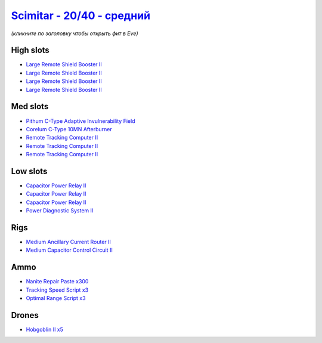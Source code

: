 .. This file is autogenerated by update-fits.py script
.. Use https://github.com/RAISA-Shield/raisa-shield.github.io/edit/source/eft/shield/as/scimitar-standard.eft
.. to edit it.

`Scimitar - 20/40 - средний <javascript:CCPEVE.showFitting('11978:2456;5:1541;1:31366;1:1447;3:29001;3:28999;3:3608;4:31378;1:2104;3:18682;1:28668;300:4349;1::');>`_
============================================================================================================================================================================

*(кликните по заголовку чтобы открыть фит в Eve)*

High slots
----------

- `Large Remote Shield Booster II <javascript:CCPEVE.showInfo(3608)>`_
- `Large Remote Shield Booster II <javascript:CCPEVE.showInfo(3608)>`_
- `Large Remote Shield Booster II <javascript:CCPEVE.showInfo(3608)>`_
- `Large Remote Shield Booster II <javascript:CCPEVE.showInfo(3608)>`_

Med slots
---------

- `Pithum C-Type Adaptive Invulnerability Field <javascript:CCPEVE.showInfo(4349)>`_
- `Corelum C-Type 10MN Afterburner <javascript:CCPEVE.showInfo(18682)>`_
- `Remote Tracking Computer II <javascript:CCPEVE.showInfo(2104)>`_
- `Remote Tracking Computer II <javascript:CCPEVE.showInfo(2104)>`_
- `Remote Tracking Computer II <javascript:CCPEVE.showInfo(2104)>`_

Low slots
---------

- `Capacitor Power Relay II <javascript:CCPEVE.showInfo(1447)>`_
- `Capacitor Power Relay II <javascript:CCPEVE.showInfo(1447)>`_
- `Capacitor Power Relay II <javascript:CCPEVE.showInfo(1447)>`_
- `Power Diagnostic System II <javascript:CCPEVE.showInfo(1541)>`_

Rigs
----

- `Medium Ancillary Current Router II <javascript:CCPEVE.showInfo(31366)>`_
- `Medium Capacitor Control Circuit II <javascript:CCPEVE.showInfo(31378)>`_

Ammo
----

- `Nanite Repair Paste x300 <javascript:CCPEVE.showInfo(28668)>`_
- `Tracking Speed Script x3 <javascript:CCPEVE.showInfo(29001)>`_
- `Optimal Range Script x3 <javascript:CCPEVE.showInfo(28999)>`_

Drones
------

- `Hobgoblin II x5 <javascript:CCPEVE.showInfo(2456)>`_

